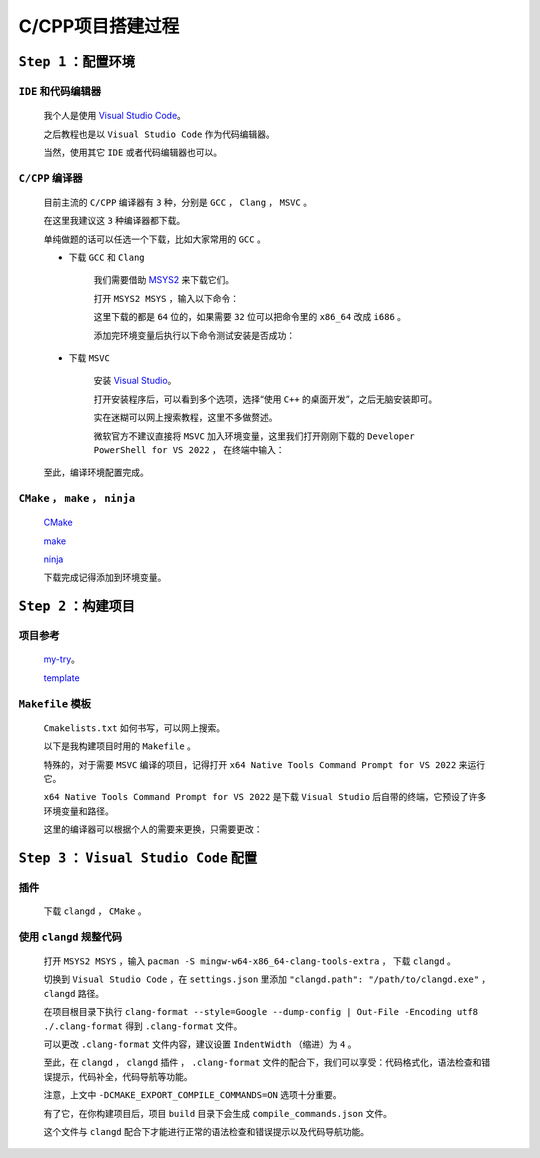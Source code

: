 C/CPP项目搭建过程
================================

``Step 1`` ：配置环境
************************

``IDE`` 和代码编辑器
--------------------

        我个人是使用 `Visual Studio Code <https://code.visualstudio.com/Download>`_。 

        之后教程也是以 ``Visual Studio Code`` 作为代码编辑器。

        当然，使用其它 ``IDE`` 或者代码编辑器也可以。

``C/CPP`` 编译器
--------------------

        目前主流的 ``C/CPP`` 编译器有 ``3`` 种，分别是 ``GCC`` ， ``Clang`` ， ``MSVC`` 。

        在这里我建议这 ``3`` 种编译器都下载。

        单纯做题的话可以任选一个下载，比如大家常用的 ``GCC`` 。

        * 下载 ``GCC`` 和 ``Clang``

            我们需要借助 `MSYS2 <https://www.msys2.org/>`_ 来下载它们。

            打开 ``MSYS2 MSYS`` ，输入以下命令：

            .. code-block:: bash
                :caption: 更新

                pacman -Syu

            .. code-block:: bash
                :caption: ``GCC``

                pacman -S mingw-w64-x86_64-gcc

            .. code-block:: bash
                :caption: ``Clang``

                pacman -S mingw-w64-x86_64-clang

            这里下载的都是 ``64`` 位的，如果需要 ``32`` 位可以把命令里的 ``x86_64`` 改成 ``i686`` 。

            添加完环境变量后执行以下命令测试安装是否成功：

            .. code-block:: bash
                :caption: 查询版本

                g++ --version
                clang++ --version

        * 下载 ``MSVC``

            安装 `Visual Studio <https://visualstudio.microsoft.com/zh-hans/>`_。

            打开安装程序后，可以看到多个选项，选择“使用 ``C++`` 的桌面开发”，之后无脑安装即可。
            
            实在迷糊可以网上搜索教程，这里不多做赘述。

            微软官方不建议直接将 ``MSVC`` 加入环境变量，这里我们打开刚刚下载的 ``Developer PowerShell for VS 2022`` ， 在终端中输入：

            .. code-block:: bash
                :caption: 验证

                cl      

        至此，编译环境配置完成。

``CMake`` ， ``make`` ， ``ninja``
------------------------------------

        `CMake <https://cmake.org/download/>`_

        `make <https://ftp.gnu.org/gnu/make/>`_

        `ninja <https://github.com/ninja-build/ninja/releases>`_

        下载完成记得添加到环境变量。


``Step 2`` ：构建项目
*************************

项目参考
-----------

        `my-try <https://github.com/MiliLong/my-try>`_。

        `template <https://github.com/MiliLong/my-try/tree/main/template>`_

``Makefile`` 模板
--------------------

        ``Cmakelists.txt`` 如何书写，可以网上搜索。
        
        .. code-block:: cmake
            :caption: 常用的

            cmake_minimum_required(VERSION 3.20)

            project(project)

            set(CMAKE_CXX_STANDARD 20)

            set(CMAKE_CXX_STANDARD_REQUIRED ON)

            add_subdirectory()

            include_directories()

            link_directories()

            file(GLOB_RECURSE)

            add_library()

            add_executable()

            target_link_libraries()

        以下是我构建项目时用的 ``Makefile`` 。

        .. code-block:: Makefile
            :caption: MSVC

            source_dir = .
            build_dir = ${source_dir}/build

            all:
                cmake -G "Ninja" \
                -DCMAKE_EXPORT_COMPILE_COMMANDS=ON \
                -DCMAKE_C_COMPILER=cl \
                -DCMAKE_CXX_COMPILER=cl \
                -S ${source_dir} -B ${build_dir}

                ninja -C ${build_dir}
        
        特殊的，对于需要 ``MSVC`` 编译的项目，记得打开 ``x64 Native Tools Command Prompt for VS 2022`` 来运行它。

        ``x64 Native Tools Command Prompt for VS 2022`` 是下载 ``Visual Studio`` 后自带的终端，它预设了许多环境变量和路径。

        这里的编译器可以根据个人的需要来更换，只需要更改：

        .. code-block:: Makefile
            :caption: GCC

            source_dir = .
            build_dir = ${source_dir}/build

            all:
                cmake -G "Ninja" \
                -DCMAKE_EXPORT_COMPILE_COMMANDS=ON \
                -DCMAKE_C_COMPILER=gcc \
                -DCMAKE_CXX_COMPILER=g++ \
                -S ${source_dir} -B ${build_dir}

                ninja -C ${build_dir}

        .. code-block:: Makefile
            :caption: Clang

            source_dir = .
            build_dir = ${source_dir}/build

            all:
                cmake -G "Ninja" \
                -DCMAKE_EXPORT_COMPILE_COMMANDS=ON \
                -DCMAKE_C_COMPILER=clang \
                -DCMAKE_CXX_COMPILER=clang++ \
                -S ${source_dir} -B ${build_dir}

                ninja -C ${build_dir}

``Step 3`` ： ``Visual Studio Code`` 配置
************************************************

插件
------------

        下载 ``clangd`` ， ``CMake`` 。


使用 ``clangd`` 规整代码
-----------------------------

        打开 ``MSYS2 MSYS`` ，输入 ``pacman -S mingw-w64-x86_64-clang-tools-extra`` ， 下载 ``clangd`` 。

        切换到 ``Visual Studio Code`` ，在 ``settings.json`` 里添加 ``"clangd.path": "/path/to/clangd.exe"`` ， ``clangd`` 路径。

        在项目根目录下执行 ``clang-format --style=Google --dump-config | Out-File -Encoding utf8 ./.clang-format`` 得到 ``.clang-format`` 文件。

        可以更改 ``.clang-format`` 文件内容，建议设置 ``IndentWidth`` （缩进）为 ``4`` 。

        至此，在 ``clangd`` ， ``clangd`` 插件 ， ``.clang-format`` 文件的配合下，我们可以享受：代码格式化，语法检查和错误提示，代码补全，代码导航等功能。

        注意，上文中 ``-DCMAKE_EXPORT_COMPILE_COMMANDS=ON`` 选项十分重要。

        有了它，在你构建项目后，项目 ``build`` 目录下会生成 ``compile_commands.json`` 文件。

        这个文件与 ``clangd`` 配合下才能进行正常的语法检查和错误提示以及代码导航功能。